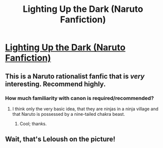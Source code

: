 #+TITLE: Lighting Up the Dark (Naruto Fanfiction)

* [[https://www.fanfiction.net/s/9311012/1/Lighting-Up-the-Dark][Lighting Up the Dark (Naruto Fanfiction)]]
:PROPERTIES:
:Score: 8
:DateUnix: 1386087037.0
:DateShort: 2013-Dec-03
:END:

** This is a Naruto rationalist fanfic that is /very/ interesting. Recommend highly.
:PROPERTIES:
:Score: 3
:DateUnix: 1386087060.0
:DateShort: 2013-Dec-03
:END:

*** How much familiarity with canon is required/recommended?
:PROPERTIES:
:Author: AmeteurOpinions
:Score: 2
:DateUnix: 1386096285.0
:DateShort: 2013-Dec-03
:END:

**** I think only the very basic idea, that they are ninjas in a ninja village and that Naruto is possessed by a nine-tailed chakra beast.
:PROPERTIES:
:Score: 3
:DateUnix: 1386096630.0
:DateShort: 2013-Dec-03
:END:

***** Cool; thanks.
:PROPERTIES:
:Author: AmeteurOpinions
:Score: 2
:DateUnix: 1386096747.0
:DateShort: 2013-Dec-03
:END:


** Wait, that's Leloush on the picture!
:PROPERTIES:
:Author: ShareDVI
:Score: 3
:DateUnix: 1386089129.0
:DateShort: 2013-Dec-03
:END:
